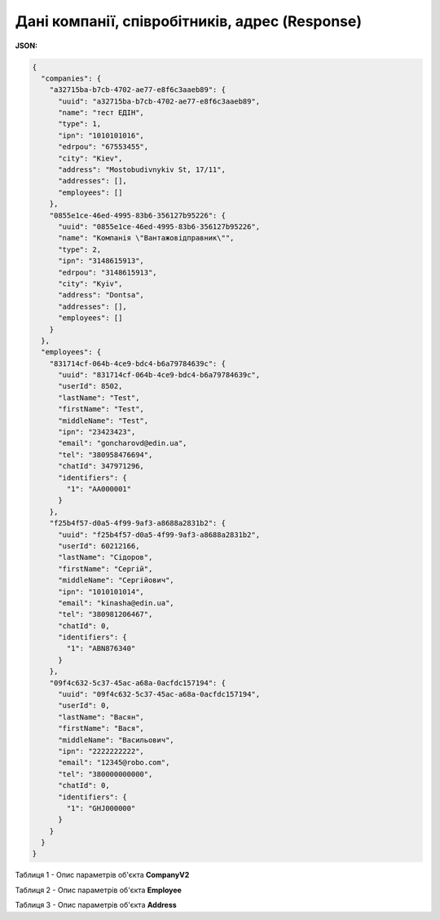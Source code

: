 #############################################################
**Дані компанії, співробітників, адрес (Response)**
#############################################################

**JSON:**

.. code:: json

	{
	  "companies": {
	    "a32715ba-b7cb-4702-ae77-e8f6c3aaeb89": {
	      "uuid": "a32715ba-b7cb-4702-ae77-e8f6c3aaeb89",
	      "name": "тест ЕДІН",
	      "type": 1,
	      "ipn": "1010101016",
	      "edrpou": "67553455",
	      "city": "Kiev",
	      "address": "Mostobudivnykiv St, 17/11",
	      "addresses": [],
	      "employees": []
	    },
	    "0855e1ce-46ed-4995-83b6-356127b95226": {
	      "uuid": "0855e1ce-46ed-4995-83b6-356127b95226",
	      "name": "Компанiя \"Вантажовiдправник\"",
	      "type": 2,
	      "ipn": "3148615913",
	      "edrpou": "3148615913",
	      "city": "Kyiv",
	      "address": "Dontsa",
	      "addresses": [],
	      "employees": []
	    }
	  },
	  "employees": {
	    "831714cf-064b-4ce9-bdc4-b6a79784639c": {
	      "uuid": "831714cf-064b-4ce9-bdc4-b6a79784639c",
	      "userId": 8502,
	      "lastName": "Test",
	      "firstName": "Test",
	      "middleName": "Test",
	      "ipn": "23423423",
	      "email": "goncharovd@edin.ua",
	      "tel": "380958476694",
	      "chatId": 347971296,
	      "identifiers": {
	        "1": "AA000001"
	      }
	    },
	    "f25b4f57-d0a5-4f99-9af3-a8688a2831b2": {
	      "uuid": "f25b4f57-d0a5-4f99-9af3-a8688a2831b2",
	      "userId": 60212166,
	      "lastName": "Сідоров",
	      "firstName": "Сергій",
	      "middleName": "Сергійович",
	      "ipn": "1010101014",
	      "email": "kinasha@edin.ua",
	      "tel": "380981206467",
	      "chatId": 0,
	      "identifiers": {
	        "1": "ABN876340"
	      }
	    },
	    "09f4c632-5c37-45ac-a68a-0acfdc157194": {
	      "uuid": "09f4c632-5c37-45ac-a68a-0acfdc157194",
	      "userId": 0,
	      "lastName": "Васян",
	      "firstName": "Вася",
	      "middleName": "Васильович",
	      "ipn": "2222222222",
	      "email": "12345@robo.com",
	      "tel": "380000000000",
	      "chatId": 0,
	      "identifiers": {
	        "1": "GHJ000000"
	      }
	    }
	  }
	}

Таблиця 1 - Опис параметрів об'єкта **CompanyV2**

.. csv-table:: 
  :file: for_csv/CompanyV2.csv
  :widths:  1, 12, 41
  :header-rows: 1
  :stub-columns: 0

Таблиця 2 - Опис параметрів об'єкта **Employee**

.. csv-table:: 
  :file: for_csv/Employee.csv
  :widths:  1, 12, 41
  :header-rows: 1
  :stub-columns: 0

Таблиця 3 - Опис параметрів об'єкта **Address**

.. csv-table:: 
  :file: for_csv/Address.csv
  :widths:  1, 12, 41
  :header-rows: 1
  :stub-columns: 0

